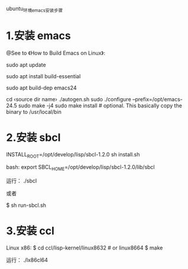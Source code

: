 ubuntu_环境_emacs_安装步骤

* 1.安装 emacs
@See to 《How to Build Emacs on Linux》:

sudo apt update

# install essential build tools
sudo apt install build-essential

# get all dependencies of a previous emacs version
sudo apt build-dep emacs24

cd ‹source dir name›
./autogen.sh
sudo ./configure --prefix=/opt/emacs-24.5
sudo make -j4
sudo make install # optional. This basically copy the binary to /usr/local/bin

* 2.安装 sbcl
INSTALL_ROOT=/opt/develop/lisp/sbcl-1.2.0 sh install.sh

bash:
export SBCL_HOME=/opt/develop/lisp/sbcl-1.2.0/lib/sbcl

运行：
./sbcl

或者

$ sh run-sbcl.sh

* 3.安装 ccl
Linux x86:
$ cd ccl/lisp-kernel/linux8632  # or linux8664
$ make

运行：
./lx86cl64
